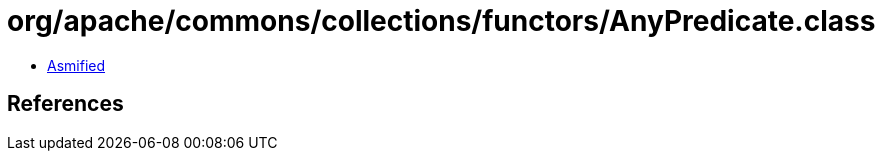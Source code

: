 = org/apache/commons/collections/functors/AnyPredicate.class

 - link:AnyPredicate-asmified.java[Asmified]

== References

